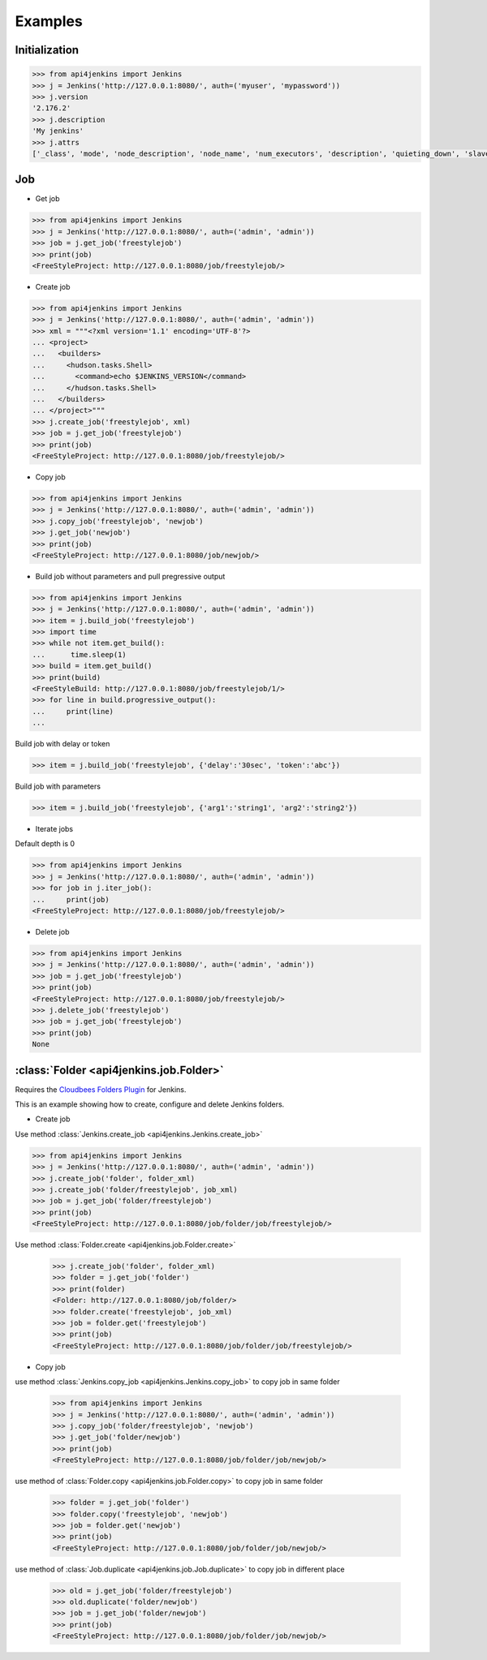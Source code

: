 .. _example:

Examples
========


Initialization
----------------------------------------


.. code-block:: python

    >>> from api4jenkins import Jenkins
    >>> j = Jenkins('http://127.0.0.1:8080/', auth=('myuser', 'mypassword'))
    >>> j.version
    '2.176.2'
    >>> j.description
    'My jenkins'
    >>> j.attrs
    ['_class', 'mode', 'node_description', 'node_name', 'num_executors', 'description', 'quieting_down', 'slave_agent_port', 'use_crumbs', 'use_security']



Job
------------------------------------

- Get job

.. code-block:: python

    >>> from api4jenkins import Jenkins
    >>> j = Jenkins('http://127.0.0.1:8080/', auth=('admin', 'admin'))
    >>> job = j.get_job('freestylejob')
    >>> print(job)
    <FreeStyleProject: http://127.0.0.1:8080/job/freestylejob/>

- Create job

.. code-block:: python

    >>> from api4jenkins import Jenkins
    >>> j = Jenkins('http://127.0.0.1:8080/', auth=('admin', 'admin'))
    >>> xml = """<?xml version='1.1' encoding='UTF-8'?>
    ... <project>
    ...   <builders>
    ...     <hudson.tasks.Shell>
    ...       <command>echo $JENKINS_VERSION</command>
    ...     </hudson.tasks.Shell>
    ...   </builders>
    ... </project>"""
    >>> j.create_job('freestylejob', xml)
    >>> job = j.get_job('freestylejob')
    >>> print(job)
    <FreeStyleProject: http://127.0.0.1:8080/job/freestylejob/>

- Copy job

.. code-block:: python

    >>> from api4jenkins import Jenkins
    >>> j = Jenkins('http://127.0.0.1:8080/', auth=('admin', 'admin'))
    >>> j.copy_job('freestylejob', 'newjob')
    >>> j.get_job('newjob')
    >>> print(job)
    <FreeStyleProject: http://127.0.0.1:8080/job/newjob/>

- Build job without parameters and pull pregressive output

.. code-block:: python

    >>> from api4jenkins import Jenkins
    >>> j = Jenkins('http://127.0.0.1:8080/', auth=('admin', 'admin'))
    >>> item = j.build_job('freestylejob')
    >>> import time
    >>> while not item.get_build():
    ...      time.sleep(1)
    >>> build = item.get_build()
    >>> print(build)
    <FreeStyleBuild: http://127.0.0.1:8080/job/freestylejob/1/>
    >>> for line in build.progressive_output():
    ...     print(line)
    ...

Build job with delay or token

.. code-block:: python

    >>> item = j.build_job('freestylejob', {'delay':'30sec', 'token':'abc'})

Build job with parameters

.. code-block:: python

    >>> item = j.build_job('freestylejob', {'arg1':'string1', 'arg2':'string2'})

- Iterate jobs

Default depth is 0

.. code-block:: python

    >>> from api4jenkins import Jenkins
    >>> j = Jenkins('http://127.0.0.1:8080/', auth=('admin', 'admin'))
    >>> for job in j.iter_job():
    ...     print(job)
    <FreeStyleProject: http://127.0.0.1:8080/job/freestylejob/>

- Delete job

.. code-block:: python

    >>> from api4jenkins import Jenkins
    >>> j = Jenkins('http://127.0.0.1:8080/', auth=('admin', 'admin'))
    >>> job = j.get_job('freestylejob')
    >>> print(job)
    <FreeStyleProject: http://127.0.0.1:8080/job/freestylejob/>
    >>> j.delete_job('freestylejob')
    >>> job = j.get_job('freestylejob')
    >>> print(job)
    None

:class:`Folder <api4jenkins.job.Folder>`
-----------------------------------------------------

Requires the `Cloudbees Folders Plugin
<https://wiki.jenkins-ci.org/display/JENKINS/CloudBees+Folders+Plugin>`_ for
Jenkins.

This is an example showing how to create, configure and delete Jenkins folders.


- Create job

Use method :class:`Jenkins.create_job <api4jenkins.Jenkins.create_job>`

.. code-block:: python

    >>> from api4jenkins import Jenkins
    >>> j = Jenkins('http://127.0.0.1:8080/', auth=('admin', 'admin'))
    >>> j.create_job('folder', folder_xml)
    >>> j.create_job('folder/freestylejob', job_xml)
    >>> job = j.get_job('folder/freestylejob')
    >>> print(job)
    <FreeStyleProject: http://127.0.0.1:8080/job/folder/job/freestylejob/>

Use method :class:`Folder.create <api4jenkins.job.Folder.create>`

    >>> j.create_job('folder', folder_xml)
    >>> folder = j.get_job('folder')
    >>> print(folder)
    <Folder: http://127.0.0.1:8080/job/folder/>
    >>> folder.create('freestylejob', job_xml)
    >>> job = folder.get('freestylejob')
    >>> print(job)
    <FreeStyleProject: http://127.0.0.1:8080/job/folder/job/freestylejob/>

- Copy job


use method :class:`Jenkins.copy_job <api4jenkins.Jenkins.copy_job>`
to copy job in same folder

    >>> from api4jenkins import Jenkins
    >>> j = Jenkins('http://127.0.0.1:8080/', auth=('admin', 'admin'))
    >>> j.copy_job('folder/freestylejob', 'newjob')
    >>> j.get_job('folder/newjob')
    >>> print(job)
    <FreeStyleProject: http://127.0.0.1:8080/job/folder/job/newjob/>

use method of :class:`Folder.copy <api4jenkins.job.Folder.copy>`
to copy job in same folder

    >>> folder = j.get_job('folder')
    >>> folder.copy('freestylejob', 'newjob')
    >>> job = folder.get('newjob')
    >>> print(job)
    <FreeStyleProject: http://127.0.0.1:8080/job/folder/job/newjob/>

use method of :class:`Job.duplicate <api4jenkins.job.Job.duplicate>`
to copy job in different place

    >>> old = j.get_job('folder/freestylejob')
    >>> old.duplicate('folder/newjob')
    >>> job = j.get_job('folder/newjob')
    >>> print(job)
    <FreeStyleProject: http://127.0.0.1:8080/job/folder/job/newjob/>

